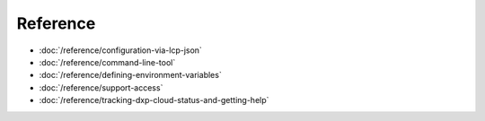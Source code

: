 Reference
=========

-  :doc:`/reference/configuration-via-lcp-json`
-  :doc:`/reference/command-line-tool`
-  :doc:`/reference/defining-environment-variables`
-  :doc:`/reference/support-access`
-  :doc:`/reference/tracking-dxp-cloud-status-and-getting-help`
